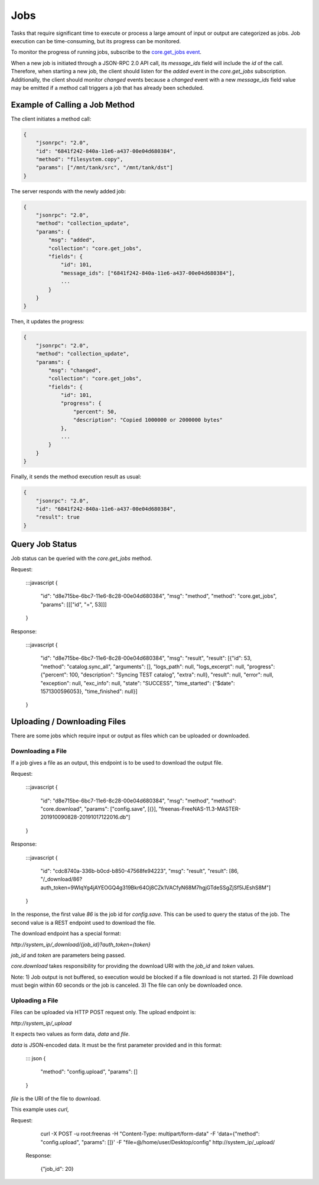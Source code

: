 Jobs
----

Tasks that require significant time to execute or process a large amount of input or output are categorized as jobs.
Job execution can be time-consuming, but its progress can be monitored.

To monitor the progress of running jobs, subscribe to the `core.get_jobs event <api_events_core.get_jobs.html>`_.

When a new job is initiated through a JSON-RPC 2.0 API call, its `message_ids` field will include the `id` of the call.
Therefore, when starting a new job, the client should listen for the `added` event in the `core.get_jobs` subscription.
Additionally, the client should monitor `changed` events because a `changed` event with a new `message_ids` field value
may be emitted if a method call triggers a job that has already been scheduled.

Example of Calling a Job Method
###############################

The client initiates a method call:

.. code:: json

    {
        "jsonrpc": "2.0",
        "id": "6841f242-840a-11e6-a437-00e04d680384",
        "method": "filesystem.copy",
        "params": ["/mnt/tank/src", "/mnt/tank/dst"]
    }

The server responds with the newly added job:

.. code:: json

    {
        "jsonrpc": "2.0",
        "method": "collection_update",
        "params": {
            "msg": "added",
            "collection": "core.get_jobs",
            "fields": {
                "id": 101,
                "message_ids": ["6841f242-840a-11e6-a437-00e04d680384"],
                ...
            }
        }
    }

Then, it updates the progress:

.. code:: json

    {
        "jsonrpc": "2.0",
        "method": "collection_update",
        "params": {
            "msg": "changed",
            "collection": "core.get_jobs",
            "fields": {
                "id": 101,
                "progress": {
                    "percent": 50,
                    "description": "Copied 1000000 or 2000000 bytes"
                },
                ...
            }
        }
    }

Finally, it sends the method execution result as usual:

.. code:: json

    {
        "jsonrpc": "2.0",
        "id": "6841f242-840a-11e6-a437-00e04d680384",
        "result": true
    }

Query Job Status
################

Job status can be queried with the `core.get_jobs` method.

Request:

    :::javascript
    {
      "id": "d8e715be-6bc7-11e6-8c28-00e04d680384",
      "msg": "method",
      "method": "core.get_jobs",
      "params": [[["id", "=", 53]]]
    }

Response:

    :::javascript
    {
      "id": "d8e715be-6bc7-11e6-8c28-00e04d680384",
      "msg": "result",
      "result": [{"id": 53, "method": "catalog.sync_all", "arguments": [], "logs_path": null, "logs_excerpt": null, "progress": {"percent": 100, "description": "Syncing TEST catalog", "extra": null}, "result": null, "error": null, "exception": null, "exc_info": null, "state": "SUCCESS", "time_started": {"$date": 1571300596053}, "time_finished": null}]
    }

Uploading / Downloading Files
#############################

There are some jobs which require input or output as files which can
be uploaded or downloaded.

Downloading a File
******************

If a job gives a file as an output, this endpoint is to be used to download
the output file.

Request:

    :::javascript
    {
        "id": "d8e715be-6bc7-11e6-8c28-00e04d680384",
        "msg": "method",
        "method": "core.download",
        "params": ["config.save", [{}], "freenas-FreeNAS-11.3-MASTER-201910090828-20191017122016.db"]
    }

Response:

    :::javascript
    {
        "id": "cdc8740a-336b-b0cd-b850-47568fe94223",
        "msg": "result",
        "result": [86, "/_download/86?auth_token=9WIqYg4jAYEOGQ4g319Bkr64Oj8CZk1VACfyN68M7hgjGTdeSSgZjSf5lJEshS8M"]
    }

In the response, the first value `86` is the job id for `config.save`. This can be used to query
the status of the job. The second value is a REST endpoint used to download the file.

The download endpoint has a special format:

`http://system_ip/_download/{job_id}?auth_token={token}`

`job_id` and `token` are parameters being passed.

`core.download` takes responsibility for providing the download URI with the `job_id` and `token` values.

Note:
1) Job output is not buffered, so execution would be blocked if a file download is not started.
2) File download must begin within 60 seconds or the job is canceled.
3) The file can only be downloaded once.

Uploading a File
****************

Files can be uploaded via HTTP POST request only. The upload endpoint is:

`http://system_ip/_upload`

It expects two values as form data, `data` and `file`.

`data` is JSON-encoded data. It must be the first parameter provided and in this format:

    ::: json
    {
        "method": "config.upload",
        "params": []
    }

`file` is the URI of the file to download.

This example uses `curl`,

Request:

    curl -X POST -u root:freenas -H "Content-Type: multipart/form-data" -F 'data={"method": "config.upload", "params": []}' -F "file=@/home/user/Desktop/config" http://system_ip/_upload/

 Response:

    {"job_id": 20}
